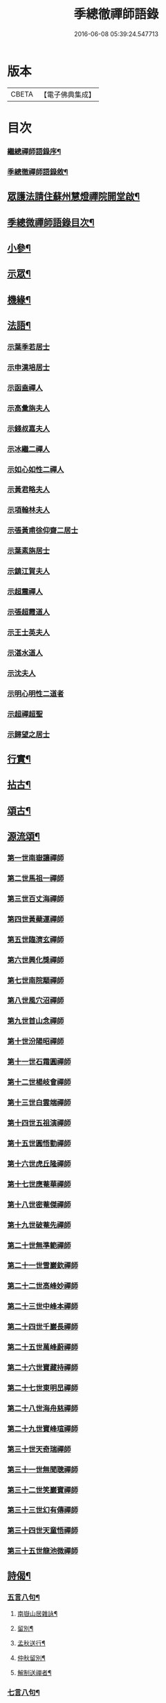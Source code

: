 #+TITLE: 季總徹禪師語錄 
#+DATE: 2016-06-08 05:39:24.547713

* 版本
 |     CBETA|【電子佛典集成】|

* 目次
*** [[file:KR6q0429_001.txt::001-0441a1][繼總禪師語錄序¶]]
*** [[file:KR6q0429_001.txt::001-0442b2][季總徹禪師語錄敘¶]]
** [[file:KR6q0429_001.txt::001-0443a22][眾護法請住蘇州慧燈禪院開堂啟¶]]
** [[file:KR6q0429_001.txt::001-0443c2][季總微禪師語錄目次¶]]
** [[file:KR6q0429_001.txt::001-0448a2][小參¶]]
** [[file:KR6q0429_002.txt::002-0448c3][示眾¶]]
** [[file:KR6q0429_002.txt::002-0450a22][機緣¶]]
** [[file:KR6q0429_002.txt::002-0451b2][法語¶]]
*** [[file:KR6q0429_002.txt::002-0451b2][示葉季若居士]]
*** [[file:KR6q0429_002.txt::002-0451b11][示申漢培居士]]
*** [[file:KR6q0429_002.txt::002-0451b19][示函盍禪人]]
*** [[file:KR6q0429_002.txt::002-0451b26][示高彙旃夫人]]
*** [[file:KR6q0429_002.txt::002-0451c9][示錢叔嘉夫人]]
*** [[file:KR6q0429_002.txt::002-0451c14][示冰繼二禪人]]
*** [[file:KR6q0429_002.txt::002-0451c29][示如心如性二禪人]]
*** [[file:KR6q0429_002.txt::002-0452a13][示黃君略夫人]]
*** [[file:KR6q0429_002.txt::002-0452a23][示項翰林夫人]]
*** [[file:KR6q0429_002.txt::002-0452b5][示張黃甫徐仰齋二居士]]
*** [[file:KR6q0429_002.txt::002-0452b13][示葉素旃居士]]
*** [[file:KR6q0429_002.txt::002-0452b22][示鎮江賀夫人]]
*** [[file:KR6q0429_002.txt::002-0452b25][示超震禪人]]
*** [[file:KR6q0429_002.txt::002-0452b29][示張超霞道人]]
*** [[file:KR6q0429_002.txt::002-0452c3][示王士英夫人]]
*** [[file:KR6q0429_002.txt::002-0452c8][示湛水道人]]
*** [[file:KR6q0429_002.txt::002-0452c19][示沈夫人]]
*** [[file:KR6q0429_002.txt::002-0452c30][示明心明性二道者]]
*** [[file:KR6q0429_002.txt::002-0453a11][示超禪超聖]]
*** [[file:KR6q0429_002.txt::002-0453a25][示歸望之居士]]
** [[file:KR6q0429_002.txt::002-0453b2][行實¶]]
** [[file:KR6q0429_003.txt::003-0454c3][拈古¶]]
** [[file:KR6q0429_003.txt::003-0455c12][頌古¶]]
** [[file:KR6q0429_003.txt::003-0458a22][源流頌¶]]
*** [[file:KR6q0429_003.txt::003-0458a22][第一世南嶽讓禪師]]
*** [[file:KR6q0429_003.txt::003-0458a29][第二世馬祖一禪師]]
*** [[file:KR6q0429_003.txt::003-0458b7][第三世百丈海禪師]]
*** [[file:KR6q0429_003.txt::003-0458b17][第四世黃蘗運禪師]]
*** [[file:KR6q0429_003.txt::003-0458b26][第五世臨濟玄禪師]]
*** [[file:KR6q0429_003.txt::003-0458c11][第六世興化獎禪師]]
*** [[file:KR6q0429_003.txt::003-0458c26][第七世南院顒禪師]]
*** [[file:KR6q0429_003.txt::003-0459a2][第八世風穴沼禪師]]
*** [[file:KR6q0429_003.txt::003-0459a8][第九世首山念禪師]]
*** [[file:KR6q0429_003.txt::003-0459a20][第十世汾陽昭禪師]]
*** [[file:KR6q0429_003.txt::003-0459a28][第十一世石霜圓禪師]]
*** [[file:KR6q0429_003.txt::003-0459b5][第十二世楊岐會禪師]]
*** [[file:KR6q0429_003.txt::003-0459b12][第十三世白雲端禪師]]
*** [[file:KR6q0429_003.txt::003-0459b21][第十四世五祖演禪師]]
*** [[file:KR6q0429_003.txt::003-0459c3][第十五世圓悟勤禪師]]
*** [[file:KR6q0429_003.txt::003-0459c14][第十六世虎丘隆禪師]]
*** [[file:KR6q0429_003.txt::003-0459c20][第十七世應菴華禪師]]
*** [[file:KR6q0429_003.txt::003-0459c27][第十八世密菴傑禪師]]
*** [[file:KR6q0429_003.txt::003-0460a1][第十九世破菴先禪師]]
*** [[file:KR6q0429_003.txt::003-0460a6][第二十世無準範禪師]]
*** [[file:KR6q0429_003.txt::003-0460a14][第二十一世雪巖欽禪師]]
*** [[file:KR6q0429_003.txt::003-0460a22][第二十二世高峰妙禪師]]
*** [[file:KR6q0429_003.txt::003-0460b2][第二十三世中峰本禪師]]
*** [[file:KR6q0429_003.txt::003-0460b8][第二十四世千巖長禪師]]
*** [[file:KR6q0429_003.txt::003-0460b16][第二十五世萬峰蔚禪師]]
*** [[file:KR6q0429_003.txt::003-0460b25][第二十六世寶藏持禪師]]
*** [[file:KR6q0429_003.txt::003-0460b30][第二十七世東明旵禪師]]
*** [[file:KR6q0429_003.txt::003-0460c8][第二十八世海舟慈禪師]]
*** [[file:KR6q0429_003.txt::003-0460c11][第二十九世寶峰瑄禪師]]
*** [[file:KR6q0429_003.txt::003-0460c21][第三十世天奇瑞禪師]]
*** [[file:KR6q0429_003.txt::003-0460c30][第三十一世無聞聰禪師]]
*** [[file:KR6q0429_003.txt::003-0461a6][第三十二世笑巖寶禪師]]
*** [[file:KR6q0429_003.txt::003-0461a21][第三十三世幻有傳禪師]]
*** [[file:KR6q0429_003.txt::003-0461a29][第三十四世天童悟禪師]]
*** [[file:KR6q0429_003.txt::003-0461b13][第三十五世龍池微禪師]]
** [[file:KR6q0429_004.txt::004-0462a3][詩偈¶]]
*** [[file:KR6q0429_004.txt::004-0462a4][五言八句¶]]
**** [[file:KR6q0429_004.txt::004-0462a5][南嶽山居雜詠¶]]
**** [[file:KR6q0429_004.txt::004-0462c21][留別¶]]
**** [[file:KR6q0429_004.txt::004-0462c24][孟秋送行¶]]
**** [[file:KR6q0429_004.txt::004-0463a3][仲秋留別¶]]
**** [[file:KR6q0429_004.txt::004-0463a9][解制送禪者¶]]
*** [[file:KR6q0429_004.txt::004-0463a12][七言八句¶]]
**** [[file:KR6q0429_004.txt::004-0463a13][山居¶]]
**** [[file:KR6q0429_004.txt::004-0463b15][煙霞峰¶]]
**** [[file:KR6q0429_004.txt::004-0463b19][神僊洞¶]]
**** [[file:KR6q0429_004.txt::004-0463b23][彌阤峰¶]]
**** [[file:KR6q0429_004.txt::004-0463b27][飛來船¶]]
**** [[file:KR6q0429_004.txt::004-0463b30][觀音巖]]
**** [[file:KR6q0429_004.txt::004-0463c5][天台寺¶]]
**** [[file:KR6q0429_004.txt::004-0463c9][九仙觀¶]]
**** [[file:KR6q0429_004.txt::004-0463c13][擲缽峰¶]]
**** [[file:KR6q0429_004.txt::004-0463c17][太陽泉¶]]
**** [[file:KR6q0429_004.txt::004-0463c21][讓祖塔(巳上俱南嶽諸勝)¶]]
**** [[file:KR6q0429_004.txt::004-0463c25][中山大明寺¶]]
**** [[file:KR6q0429_004.txt::004-0463c29][寄慈法兄隱山¶]]
**** [[file:KR6q0429_004.txt::004-0464a3][壽程弘陽五十¶]]
**** [[file:KR6q0429_004.txt::004-0464a7][元旦玩雪¶]]
**** [[file:KR6q0429_004.txt::004-0464a11][志感¶]]
**** [[file:KR6q0429_004.txt::004-0464a15][寫懷¶]]
**** [[file:KR6q0429_004.txt::004-0464a19][次南嶽和尚臥病二首¶]]
**** [[file:KR6q0429_004.txt::004-0464a27][描山茨和尚真¶]]
**** [[file:KR6q0429_004.txt::004-0464a30][禮南嶽山茨和尚塔]]
**** [[file:KR6q0429_004.txt::004-0464b5][偶然作¶]]
**** [[file:KR6q0429_004.txt::004-0464b9][泛沅湘登法海禪院¶]]
**** [[file:KR6q0429_004.txt::004-0464b13][漢口倚樓望南嶽雪¶]]
**** [[file:KR6q0429_004.txt::004-0464b17][望巴陵寶塔¶]]
**** [[file:KR6q0429_004.txt::004-0464b21][峽山掃林皋和尚塔¶]]
**** [[file:KR6q0429_004.txt::004-0464b25][次韻酬愧菴居士¶]]
**** [[file:KR6q0429_004.txt::004-0464b29][贈以貞道人¶]]
**** [[file:KR6q0429_004.txt::004-0464c3][壽李夫人七十¶]]
**** [[file:KR6q0429_004.txt::004-0464c7][壽金壇于居士六十¶]]
**** [[file:KR6q0429_004.txt::004-0464c11][壽黃夫人五十¶]]
**** [[file:KR6q0429_004.txt::004-0464c15][壽周雲卿居士六十¶]]
**** [[file:KR6q0429_004.txt::004-0464c19][壽再生禪兄五十¶]]
**** [[file:KR6q0429_004.txt::004-0464c23][送樵雲黃宗伯遊南嶽¶]]
**** [[file:KR6q0429_004.txt::004-0464c27][秋日過圓明寺賦贈爾初禪師¶]]
**** [[file:KR6q0429_004.txt::004-0464c30][幽湖指息菴贈道明禪師]]
**** [[file:KR6q0429_004.txt::004-0465a5][次韻答譚埽菴居士¶]]
**** [[file:KR6q0429_004.txt::004-0465a9][贈易修施居士¶]]
**** [[file:KR6q0429_004.txt::004-0465a13][贈忠可徐居士¶]]
**** [[file:KR6q0429_004.txt::004-0465a17][贈敬可徐居士¶]]
**** [[file:KR6q0429_004.txt::004-0465a21][借靜室住冰禪人詩以贈之¶]]
**** [[file:KR6q0429_004.txt::004-0465a25][張權始居士來欈李賦此以贈¶]]
**** [[file:KR6q0429_004.txt::004-0465a29][留別嚴𨍏轢道人¶]]
**** [[file:KR6q0429_004.txt::004-0465b3][別項梅雪居士¶]]
**** [[file:KR6q0429_004.txt::004-0465b7][過譚右長居士館中作別時有善琴者至賦以¶]]
**** [[file:KR6q0429_004.txt::004-0465b12][錢若水居士刪補西湖隄上桃柳賦此以贈¶]]
**** [[file:KR6q0429_004.txt::004-0465b16][欈李胡奉谿居士築菴留居作此以辭¶]]
**** [[file:KR6q0429_004.txt::004-0465b20][壽體泉沈居士夫人五十看菊拈祝¶]]
**** [[file:KR6q0429_004.txt::004-0465b26][壽高夫人五十¶]]
**** [[file:KR6q0429_004.txt::004-0465b30][贈淨明菴決則老師¶]]
**** [[file:KR6q0429_004.txt::004-0465c4][東塔功德林次壁間韻¶]]
**** [[file:KR6q0429_004.txt::004-0465c8][與陳方三居士¶]]
**** [[file:KR6q0429_004.txt::004-0465c12][途中吟¶]]
**** [[file:KR6q0429_004.txt::004-0465c16][戊戌元旦¶]]
**** [[file:KR6q0429_004.txt::004-0465c20][訪中明法兄留贈¶]]
**** [[file:KR6q0429_004.txt::004-0465c24][贈倪伯屏居士¶]]
**** [[file:KR6q0429_004.txt::004-0465c28][顧孟調居士六十賦贈¶]]
**** [[file:KR6q0429_004.txt::004-0466a2][孟夏將歸楚送畫先兄遊越¶]]
**** [[file:KR6q0429_004.txt::004-0466a14][寄又洪師¶]]
**** [[file:KR6q0429_004.txt::004-0466a18][寄太白山古音師¶]]
**** [[file:KR6q0429_004.txt::004-0466a22][寄友人¶]]
**** [[file:KR6q0429_004.txt::004-0466a26][擬歸南嶽¶]]
**** [[file:KR6q0429_004.txt::004-0466c6][示子修高居士¶]]
**** [[file:KR6q0429_004.txt::004-0466c10][壽普明寺明巖老師七十¶]]
**** [[file:KR6q0429_004.txt::004-0466c14][贈高念祖汝揆更生三居士¶]]
*** [[file:KR6q0429_004.txt::004-0466c22][七言四句¶]]
**** [[file:KR6q0429_004.txt::004-0466c23][參禪偈六首¶]]
**** [[file:KR6q0429_004.txt::004-0467a6][念佛偈六首¶]]
**** [[file:KR6q0429_004.txt::004-0467a19][萬年松¶]]
**** [[file:KR6q0429_004.txt::004-0467a22][過高橋普度尼菴借宿¶]]
**** [[file:KR6q0429_004.txt::004-0467a25][秋日懷母¶]]
**** [[file:KR6q0429_004.txt::004-0467a28][題太白祠¶]]
**** [[file:KR6q0429_004.txt::004-0467a30][偈示優婆夷自外道轉禪]]
**** [[file:KR6q0429_004.txt::004-0467b4][寄祖印法兄¶]]
**** [[file:KR6q0429_004.txt::004-0467b7][宗玄兄還南嶽貽詩留別次韻送之¶]]
**** [[file:KR6q0429_004.txt::004-0467b10][和張權始居士萍寓有感四首¶]]
**** [[file:KR6q0429_004.txt::004-0467b19][示錢牧齋夫人¶]]
**** [[file:KR6q0429_004.txt::004-0467b22][示錢復先夫人¶]]
**** [[file:KR6q0429_004.txt::004-0467b25][示孫孝若夫人¶]]
**** [[file:KR6q0429_004.txt::004-0467b28][示瞿道人¶]]
**** [[file:KR6q0429_004.txt::004-0467b30][與高夫人]]
*** [[file:KR6q0429_004.txt::004-0467c12][四言¶]]
**** [[file:KR6q0429_004.txt::004-0467c13][示雪星道人¶]]
*** [[file:KR6q0429_004.txt::004-0467c17][五言¶]]
**** [[file:KR6q0429_004.txt::004-0467c18][與如心道者¶]]
*** [[file:KR6q0429_004.txt::004-0467c23][五言四句¶]]
**** [[file:KR6q0429_004.txt::004-0467c24][辭南嶽山茨和尚塔¶]]
**** [[file:KR6q0429_004.txt::004-0467c26][竹¶]]
*** [[file:KR6q0429_004.txt::004-0467c28][六言四句¶]]
**** [[file:KR6q0429_004.txt::004-0467c29][示眾居士四偈六首¶]]
**** [[file:KR6q0429_004.txt::004-0468a8][贈天游駱居士二首¶]]
** [[file:KR6q0429_004.txt::004-0468a22][讚¶]]
*** [[file:KR6q0429_004.txt::004-0468a23][南嶽山茨和尚像¶]]
*** [[file:KR6q0429_004.txt::004-0468a29][龍池萬如和尚像¶]]
*** [[file:KR6q0429_004.txt::004-0468b3][大俞法兄騎牛小像¶]]
*** [[file:KR6q0429_004.txt::004-0468b6][古鑑法兄像¶]]
*** [[file:KR6q0429_004.txt::004-0468b9][自讚¶]]
*** [[file:KR6q0429_004.txt::004-0468b12][超月優婆夷行樂圖¶]]
*** [[file:KR6q0429_004.txt::004-0468b15][黃夫人行樂圖¶]]
*** [[file:KR6q0429_004.txt::004-0468b18][倪伯屏居士像贊¶]]
** [[file:KR6q0429_004.txt::004-0468c2][書問¶]]
*** [[file:KR6q0429_004.txt::004-0468c3][寄興化沈居士¶]]
*** [[file:KR6q0429_004.txt::004-0468c11][與李三夫人¶]]
*** [[file:KR6q0429_004.txt::004-0468c20][與李四夫人¶]]
*** [[file:KR6q0429_004.txt::004-0468c27][與式玉王居士¶]]
*** [[file:KR6q0429_004.txt::004-0469a4][寄衡陽劉氏兄弟¶]]
*** [[file:KR6q0429_004.txt::004-0469a28][與黃樵雲居士¶]]
*** [[file:KR6q0429_004.txt::004-0469b10][與周雲卿居士¶]]
** [[file:KR6q0429_004.txt::004-0469b22][雜著¶]]
*** [[file:KR6q0429_004.txt::004-0469b23][悼祖風辭¶]]
*** [[file:KR6q0429_004.txt::004-0469c10][喃喃語¶]]
*** [[file:KR6q0429_004.txt::004-0470a14][竹拄杖頌¶]]
*** [[file:KR6q0429_004.txt::004-0470a21][示眾禪者偈¶]]
** [[file:KR6q0429_004.txt::004-0470b12][佛事¶]]
*** [[file:KR6q0429_004.txt::004-0470b13][為恒持禪人火¶]]
*** [[file:KR6q0429_004.txt::004-0470b17][為新玄道者火¶]]

* 卷
[[file:KR6q0429_001.txt][季總徹禪師語錄 1]]
[[file:KR6q0429_002.txt][季總徹禪師語錄 2]]
[[file:KR6q0429_003.txt][季總徹禪師語錄 3]]
[[file:KR6q0429_004.txt][季總徹禪師語錄 4]]


